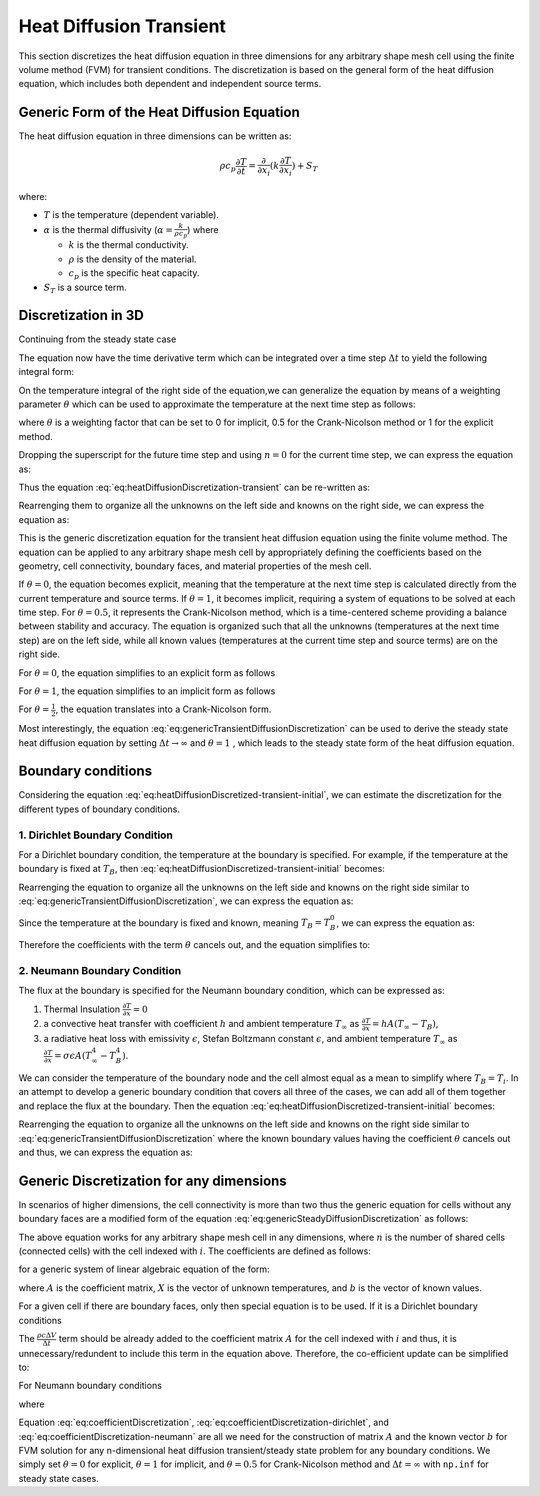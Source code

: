 Heat Diffusion Transient
========================

This section discretizes the heat diffusion equation in three dimensions for any arbitrary shape mesh cell using the finite volume method (FVM) for transient conditions. The discretization is based on the general form of the heat diffusion equation, which includes both dependent and independent source terms.

Generic Form of the Heat Diffusion Equation
-------------------------------------------

The heat diffusion equation in three dimensions can be written as:

.. math::

    \rho c_p \frac{\partial T}{\partial t} = \frac{\partial}{\partial x_i}(k \frac{\partial T}{\partial x_i}) + S_T

where:

- :math:`T` is the temperature (dependent variable).
- :math:`\alpha` is the thermal diffusivity (:math:`\alpha = \frac{k}{\rho c_p}`) where

  - :math:`k` is the thermal conductivity.
  - :math:`\rho` is the density of the material.
  - :math:`c_p` is the specific heat capacity.
- :math:`S_T` is a source term.

Discretization in 3D
--------------------

Continuing from the steady state case 

.. image:: ../media/images/FVM/discretization_1D.svg
   :alt: Example SVG
   :scale: 50%
   :align: center

The equation now have the time derivative term which can be integrated over a time step :math:`\Delta t` to yield the following integral form:


.. math::
    :label: eq:heatDiffusionDiscretization-transient
    :nowrap:

    \begin{align}
    \int_{t}^{t+\Delta t} \int_{\Delta V} \rho c \frac{\partial T}{\partial t} dV dt & = \int_{t}^{t+\Delta t} \int_{\Delta V} \left[\frac{\partial}{\partial x}\left(k \frac{\partial T}{\partial x}\right) + S_T\right] dV dt \notag \\
    \rho c (T_{i}-T_{i}^{0}) \Delta V & = \int_{t}^{t+\Delta t} \left( \left[kA \frac{T_{i+1} - T_i}{\Delta x} \right]_{i+1} \right. \notag \\
    & \left. + \left[kA \frac{T_{i-1} - T_i}{\Delta x} \right]_{i-1} + S_u + S_i T_i \right)\ dt
    \end{align}

On the temperature integral of the right side of the equation,we can generalize the equation by means of a weighting parameter :math:`\theta` which can be used to approximate the temperature at the next time step as follows:

.. math::
    :nowrap:

    \begin{align*}
        T_{i}^{n+1} = T_{i}^{n} + \theta \left( T_{i}^{n+1} - T_{i}^{n} \right)
    \end{align*}

where :math:`\theta` is a weighting factor that can be set to 0 for implicit, 0.5 for the Crank-Nicolson method or 1 for the explicit method.

Dropping the superscript for the future time step and using :math:`n = 0` for the current time step, we can express the equation as:

.. math::
    :nowrap:

    \begin{align*}
        T_{i} & = T_{i}^{0} + \theta \left( T_{i} - T_{i}^{0} \right) \\
        T_{i} & = \theta T_{i} + (1-\theta) T_{i}^{0} \\
        \int_{t}^{t+\Delta t} T_{i} dt & = \left[ \theta T_{i} + (1-\theta) T_{i}^{0} \right] \Delta t
    \end{align*}

Thus the equation :eq:`eq:heatDiffusionDiscretization-transient` can be re-written as:

.. math::
    :label: eq:heatDiffusionDiscretized-transient-initial
    :nowrap:

    \begin{align}
        \rho c (T_{i}-T_{i}^{0}) \Delta V & = \theta\left(\left[kA \frac{T_{i+1} - T_i}{\Delta x} \right]_{i+1} + \left[kA \frac{T_{i-1} - T_i}{\Delta x} \right]_{i-1} + S_i T_{i}\right) \Delta t \notag \\
        + (1-\theta) & \left(\left[kA \frac{T_{i+1}^{0} - T_i^{0}}{\Delta x} \right]_{i+1} + \left[kA \frac{T_{i-1}^{0} - T_i^{0}}{\Delta x} \right]_{i-1} + S_i T_{i}^{0} \right) \Delta t \notag \\
        & + S_u \Delta V \Delta t \notag \\
        \Rightarrow \rho c (T_{i}-T_{i}^{0}) \frac{\Delta V}{\Delta t} & = \theta\left(\left[kA \frac{T_{i+1} - T_i}{\Delta x} \right]_{i+1} + \left[kA \frac{T_{i-1} - T_i}{\Delta x} \right]_{i-1} + S_i T_{i}\right) \notag \\
        + (1-\theta) & \left(\left[kA \frac{T_{i+1}^{0} - T_i^{0}}{\Delta x} \right]_{i+1} + \left[kA \frac{T_{i-1}^{0} - T_i^{0}}{\Delta x} \right]_{i-1} + S_i T_{i}^{0} \right) \notag \\
        & + S_u \Delta V
    \end{align}

Rearrenging them to organize all the unknowns on the left side and knowns on the right side, we can express the equation as:

.. math::
    :label: eq:genericTransientDiffusionDiscretization
    :nowrap:

    \begin{align}
        & - \theta \left[ \frac{kA}{\Delta x} \right]_{i-1} T_{i-1} \notag \\
        & + \left[ \frac {\rho c \Delta V}{\Delta t} + \theta \left\{ \left( \frac{kA}{\Delta x} \right)_{i+1} + \left( \frac{kA}{\Delta x} \right)_{i-1} -S_i \right\} \right] T_{i} \notag \\
        & -\theta \left[ \frac{kA}{\Delta x} \right]_{i+1} T_{i+1} \notag \\
        & = (1-\theta) \left[ \frac{kA}{\Delta x} \right]_{i-1} T^{0}_{i-1}\notag \\
        & + \left[ \frac {\rho c \Delta V}{\Delta t} - (1-\theta) \left\{ \left(\frac{kA}{\Delta x} \right)_{i+1} + \left( \frac{kA}{\Delta x} \right)_{i-1} -S_i \right\}\right] T_{i}^{0} \notag \\
        & +(1-\theta) \left[ \frac{kA}{\Delta x} \right]_{i+1} T^{0}_{i+1} + S_u \Delta V
    \end{align}


This is the generic discretization equation for the transient heat diffusion equation using the finite volume method. The equation can be applied to any arbitrary shape mesh cell by appropriately defining the coefficients based on the geometry, cell connectivity, boundary faces, and material properties of the mesh cell.

If :math:`\theta = 0`, the equation becomes explicit, meaning that the temperature at the next time step is calculated directly from the current temperature and source terms. If :math:`\theta = 1`, it becomes implicit, requiring a system of equations to be solved at each time step. For :math:`\theta = 0.5`, it represents the Crank-Nicolson method, which is a time-centered scheme providing a balance between stability and accuracy. The equation is organized such that all the unknowns (temperatures at the next time step) are on the left side, while all known values (temperatures at the current time step and source terms) are on the right side.

For :math:`\theta = 0`, the equation simplifies to an explicit form as follows

.. math::
    :label: eq:genericTransientDiffusionDiscretization-explicit
    :nowrap:

    \begin{align}
        & \left[ \frac {\rho c \Delta V}{\Delta t} \right] T_{i} \notag \\
        & = \left[ \frac{kA}{\Delta x} \right]_{i-1} T^{0}_{i-1}\notag \\
        & + \left[ \frac {\rho c \Delta V}{\Delta t} - \left\{ \left(\frac{kA}{\Delta x} \right)_{i+1} + \left( \frac{kA}{\Delta x} \right)_{i-1} -S_i\right\} \right] T_{i}^{0} \notag \\
        & +\left[ \frac{kA}{\Delta x} \right]_{i+1} T^{0}_{i+1} + S_u \Delta V
    \end{align}

For :math:`\theta = 1`, the equation simplifies to an implicit form as follows

.. math::
    :label: eq:genericTransientDiffusionDiscretization-implicit
    :nowrap:

    \begin{align}
        & - \left[ \frac{kA}{\Delta x} \right] T_{i-1} \notag \\
        & + \left[ \frac {\rho c \Delta V}{\Delta t} + \left\{ \left( \frac{kA}{\Delta x} \right)_{i+1} + \left( \frac{kA}{\Delta x} \right)_{i-1} -S_i \right\} \right] T_{i} \notag \\
        & -\left[ \frac{kA}{\Delta x} \right] T_{i+1} \notag \\
        & = \left[ \frac {\rho c \Delta V}{\Delta t} \right] T_{i}^{0} \notag \\
        & + S_u \Delta V
    \end{align}

For :math:`\theta = \frac{1}{2}`, the equation translates into a Crank-Nicolson form.

Most interestingly, the equation :eq:`eq:genericTransientDiffusionDiscretization` can be used to derive the steady state heat diffusion equation by setting :math:`\Delta t \to \infty` and :math:`\theta = 1` , which leads to the steady state form of the heat diffusion equation.

.. math::
    :label: eq:genericSteadyDiffusionDiscretization
    :nowrap:

    \begin{align}
        & - \left[ \frac{kA}{\Delta x} \right]_{i-1} T_{i-1} \notag \\
        & + \left[ \left( \frac{kA}{\Delta x} \right)_{i+1} + \left( \frac{kA}{\Delta x} \right)_{i-1} -S_i \right] T_{i} \notag \\
        & -\left[ \frac{kA}{\Delta x} \right]_{i+1} T_{i+1} \notag \\
        & = S_u \Delta V
    \end{align}

Boundary conditions
-------------------

Considering the equation :eq:`eq:heatDiffusionDiscretized-transient-initial`, we can estimate the discretization for the different types of boundary conditions.

1. Dirichlet Boundary Condition
^^^^^^^^^^^^^^^^^^^^^^^^^^^^^^^^

For a Dirichlet boundary condition, the temperature at the boundary is specified. For example, if the temperature at the boundary is fixed at :math:`T_B`, then :eq:`eq:heatDiffusionDiscretized-transient-initial` becomes:

.. math:: 
    :nowrap:

    \begin{align*}
    \rho c (T_{i}-T_{i}^{0}) \frac{\Delta V}{\Delta t} & = \theta\left(\left[kA \frac{T_{i+1} - T_i}{\Delta x} \right]_{i+1} + \left[kA \frac{T_{B} - T_i}{\Delta x} \right]_{B} + S_i T_{i}\right) \notag \\
            + (1-\theta) & \left(\left[kA \frac{T_{i+1}^{0} - T_i^{0}}{\Delta x} \right]_{i+1} + \left[kA \frac{T_{B}^{0} - T_i^{0}}{\Delta x} \right]_{B} + S_i T_{i}^{0} \right) \notag \\
            & + S_u \Delta V
    \end{align*}

Rearrenging the equation to organize all the unknowns on the left side and knowns on the right side similar to :eq:`eq:genericTransientDiffusionDiscretization`, we can express the equation as:

.. math::
    :nowrap:

    \begin{align}
        & - \theta \left[ 0 \right]_B T_{i-1} \notag \\
        & + \left[ \frac {\rho c \Delta V}{\Delta t} + \theta \left\{ \left( \frac{kA}{\Delta x} \right)_{i+1} + \left( \frac{kA}{\Delta x} \right)_B -S_i \right\} \right] T_{i} \notag \\
        & -\theta \left[ \frac{kA}{\Delta x} \right]_{i+1} T_{i+1} \notag \\
        & = (1-\theta) \left[ 0 \right]_B T^{0}_{i-1}\notag \\
        & + \left[ \frac {\rho c \Delta V}{\Delta t} - (1-\theta) \left\{ \left(\frac{kA}{\Delta x} \right)_{i+1} + \left( \frac{kA}{\Delta x} \right)_{B} -S_i \right\}\right] T_{i}^{0} \notag \\
        & +(1-\theta) \left[ \frac{kA}{\Delta x} \right]_{i+1} T^{0}_{i+1} \notag \\
        & + S_u \Delta V + \theta \left[ \frac{k A T_B }{\Delta x} \right]_B + (1-\theta) \left[ \frac{k A T_B^0 }{\Delta x} \right]_B \notag
    \end{align}

Since the temperature at the boundary is fixed and known, meaning :math:`T_B = T_B^0`, we can express the equation as:

.. math::
    :nowrap:

    \begin{align}
        & - \theta \left[ 0 \right]_B T_{i-1} \notag \\
        & + \left[ \frac {\rho c \Delta V}{\Delta t} + \theta \left\{ \left( \frac{kA}{\Delta x} \right)_{i+1} + \left( \frac{kA}{\Delta x} \right)_B -S_i \right\} \right] T_{i} \notag \\
        & -\theta \left[ \frac{kA}{\Delta x} \right]_{i+1} T_{i+1} \notag \\
        & = (1-\theta) \left[ 0 \right]_B T^{0}_{i-1}\notag \\
        & + \left[ \frac {\rho c \Delta V}{\Delta t} - (1-\theta) \left\{ \left(\frac{kA}{\Delta x} \right)_{i+1} + \left( \frac{kA}{\Delta x} \right)_{B} -S_i \right\}\right] T_{i}^{0} \notag \\
        & +(1-\theta) \left[ \frac{kA}{\Delta x} \right]_{i+1} T^{0}_{i+1} \notag \\
        & + S_u \Delta V + \theta \left[ \frac{k A T_B^0 }{\Delta x} \right]_B + (1-\theta) \left[ \frac{k A T_B^0 }{\Delta x} \right]_B \notag
    \end{align}

Therefore the coefficients with the term :math:`\theta` cancels out, and the equation simplifies to:

.. math::
    :label: eq:genericTransientDiffusionDiscretization-dirichlet
    :nowrap:

    \begin{align}
        & - 0 \notag \\
        & + \left[ \frac {\rho c \Delta V}{\Delta t} + \theta \left\{ \left( \frac{kA}{\Delta x} \right)_{i+1} + \left( \frac{kA}{\Delta x} \right)_B -S_i \right\} \right] T_{i} \notag \\
        & -\theta \left[ \frac{kA}{\Delta x} \right]_{i+1} T_{i+1} \notag \\
        & = 0\notag \\
        & + \left[ \frac {\rho c \Delta V}{\Delta t} - (1-\theta) \left\{ \left(\frac{kA}{\Delta x} \right)_{i+1} + \left( \frac{kA}{\Delta x} \right)_{B} -S_i \right\}\right] T_{i}^{0} \notag \\
        & +(1-\theta) \left[ \frac{kA}{\Delta x} \right]_{i+1} T^{0}_{i+1} \notag \\
        & + S_i^u \Delta V + \left[ \frac{k A T_B^0 }{\Delta x} \right]_B 
    \end{align}

2. Neumann Boundary Condition
^^^^^^^^^^^^^^^^^^^^^^^^^^^^^^^^

The flux at the boundary is specified for the Neumann boundary condition, which can be expressed as:

#. Thermal Insulation :math:`\frac {\partial T}{\partial x} = 0` 
#. a convective heat transfer with coefficient :math:`h` and ambient temperature :math:`T_\infty` as :math:`\frac {\partial T}{\partial x} = hA(T_\infty - T_B)`, 
#. a radiative heat loss with emissivity :math:`\epsilon`, Stefan Boltzmann constant :math:`\epsilon`, and ambient temperature :math:`T_\infty` as :math:`\frac {\partial T}{\partial x} = \sigma \epsilon A(T_\infty^4 - T_B^4)`. 

We can consider the temperature of the boundary node and the cell almost equal as a mean to simplify where :math:`T_B = T_i`. In an attempt to develop a generic boundary condition that covers all three of the cases, we can add all of them together and replace the flux at the boundary. Then the equation :eq:`eq:heatDiffusionDiscretized-transient-initial` becomes:

.. math:: 
    :nowrap:

    \begin{align*}
    \rho c (T_{i}-T_{i}^{0}) \frac{\Delta V}{\Delta t} & = \theta\left(\left[kA \frac{T_{i+1} - T_i}{\Delta x} \right]_{i+1} \notag \right. \\
    & \left. + \left[0 + hA(T_B-T_\infty) + \sigma \epsilon A(T_B^4 - T_\infty^4) \right]_{B} + S_i T_{i} \vphantom{\frac{\Delta V}{\Delta t}}\right) \notag \\
    + (1-\theta) & \left(\left[kA \frac{T^{0}_{i+1} - T^{0}_i}{\Delta x} \right]_{i+1} \notag \right. \\
    & \left. + \left[0 + hA(T_\infty - T_B) + \sigma \epsilon A(T_\infty^4 - T_B^4) \right]_{B} + S_i T_{i} \vphantom{\frac{\Delta V}{\Delta t}}\right) \notag \\
    & + S_u \Delta V
    \end{align*}

Rearrenging the equation to organize all the unknowns on the left side and knowns on the right side similar to :eq:`eq:genericTransientDiffusionDiscretization` where the known boundary values having the coefficient :math:`\theta` cancels out and thus, we can express the equation as:

.. math::
    :label: eq:genericTransientDiffusionDiscretization-neumann
    :nowrap:

    \begin{align}
        & -0 + \left[ \frac {\rho c \Delta V}{\Delta t} + \theta \left\{ \left( \frac{kA}{\Delta x} \right)_{i+1} -S_i \right\} \right] T_{i} \notag \\
        & -\theta \left[ \frac{kA}{\Delta x} \right]_{i+1} T_{i+1} \notag \\
        & = 0 + \left[ \frac {\rho c \Delta V}{\Delta t} - (1-\theta) \left\{ \left(\frac{kA}{\Delta x} \right)_{i+1} -S_i \right\}\right] T_{i}^{0} \notag \\
        & +(1-\theta) \left[ \frac{kA}{\Delta x} \right]_{i+1} T^{0}_{i+1} \notag \\
        & + S_i^u \Delta V + \left[ hA(T_\infty - T_B) + \sigma \epsilon A(T_\infty^4 - T_B^4) \right]_{B}
    \end{align}

Generic Discretization for any dimensions
------------------------------------------

In scenarios of higher dimensions, the cell connectivity is more than two thus the generic equation for cells without any boundary faces are a modified form of the equation :eq:`eq:genericSteadyDiffusionDiscretization` as follows:

.. math::
    :label: eq:genericTransientDiffusionDiscretization-nD
    :nowrap:

    \begin{align}
        & - \theta \sum_{j=1}^n \left[ \frac{kA}{\Delta x} \right]_{i, j} T_{j} \notag \\
        & + \left[ \frac {\rho c \Delta V}{\Delta t} + \theta \left\{ \sum_{j=1}^n \left( \frac{kA}{\Delta x} \right)_{i, j} - S_i \right\} \right] T_{i} \notag \\
        & = (1-\theta) \sum_{j=1}^n \left[ \frac{kA}{\Delta x} \right]_{i-1} T^{0}_{i-1}\notag \\
        & + \left[ \frac {\rho c \Delta V}{\Delta t} - (1-\theta) \left\{ \sum_{j=1}^n \left(\frac{kA}{\Delta x} \right)_{i, j} - S_i \right\}\right] T_{i}^{0} \notag \\
        & + S_i^u \Delta V
    \end{align}

The above equation works for any arbitrary shape mesh cell in any dimensions, where :math:`n` is the number of shared cells (connected cells) with the cell indexed with :math:`i`. The coefficients are defined as follows:

.. math::
    :label: eq:coefficientDiscretization
    :nowrap:

    \begin{align}
        a_{i,j} & = - \theta \sum_{j=1}^n \left[ \frac{kA}{\Delta x} \right]_{i, j} \notag \\
        a_{i,i} & = \left[ \frac {\rho c \Delta V}{\Delta t} + \theta \left\{ \sum_{j=1}^n \left( \frac{kA}{\Delta x} \right)_{i, j} - S_i \right\} \right] \notag \\
        b_i & = (1-\theta) \sum_{j=1}^n \left[ \frac{kA}{\Delta x} \right]_{i-1} T^{0}_{i-1}\notag \\
        & + \left[ \frac {\rho c \Delta V}{\Delta t} - (1-\theta) \left\{ \sum_{j=1}^n \left(\frac{kA}{\Delta x} \right)_{i, j} - S_i \right\}\right] \notag \\
        & + S_i^u \Delta V
    \end{align}

for a generic system of linear algebraic equation of the form:

.. math::
    :nowrap:

    \begin{align*}
        A_{i,j} X_{i} = b_{i}
    \end{align*}

where :math:`A` is the coefficient matrix, :math:`X` is the vector of unknown temperatures, and :math:`b` is the vector of known values.

For a given cell if there are boundary faces, only then special equation is to be used. If it is a Dirichlet boundary conditions

.. math::
    :nowrap:

    \begin{align*}
        & \left[ \frac {\rho c \Delta V}{\Delta t} + \theta \left\{ \sum_{j=1}^n \left( \frac{kA}{\Delta x} \right)_{i, B_j} - S_i \right\} \right] T_{i} \notag \\
        & = \left[ \frac {\rho c \Delta V}{\Delta t} - (1-\theta) \left\{ \sum_{j=1}^n \left(\frac{kA}{\Delta x} \right)_{i, B_j} - S_i \right\}\right] T_{i}^{0} \notag \\
        & + S_i^u \Delta V + \sum_{j=1}^n \left[ \frac{k A T_{j,B}^0 }{\Delta x} \right]_B
    \end{align*}

The :math:`\frac{\rho c \Delta V}{\Delta t}` term should be already added to the coefficient matrix :math:`A` for the cell indexed with :math:`i` and thus, it is unnecessary/redundent to include this term in the equation above. Therefore, the co-efficient update can be simplified to:

.. math::
    :label: eq:coefficientDiscretization-dirichlet
    :nowrap:

    \begin{align}
        a_{i,i} & += \theta \left\{ \sum_{j=1}^n \left( \frac{kA}{\Delta x} \right)_{i, B_j} - S_i \right\} \notag \\
        b_i & += - (1-\theta) \left\{ \sum_{j=1}^n \left(\frac{kA}{\Delta x} \right)_{i, B_j} - S_i \right\} T_i^0 \notag \\
        & + \sum_{j=1}^n \left[ \frac{k A T_{j,B}^0 }{\Delta x} \right]_B
    \end{align}

For Neumann boundary conditions

.. math::
    :nowrap:

    \begin{align*}
        & \left[ \frac {\rho c \Delta V}{\Delta t} + \theta \left\{ - S_i \right\} \right] T_{i} \notag \\
        & = \left[ \frac {\rho c \Delta V}{\Delta t} - (1-\theta) \left\{- S_i \right\}\right] T_{i}^{0} \notag \\
        & + S_i^u \Delta V + \sum_{j=1}^n \left[ hA(T_\infty - T_{j,B}) + \sigma \epsilon A(T_\infty^4 - T_{j, B}^4) \right]_{B}
    \end{align*}

where

.. math::
    :label: eq:coefficientDiscretization-neumann
    :nowrap:

    \begin{align}
        a_{i,i} & += -\theta S_i \notag \\
        b_i & += (1-\theta) S_i T_i^0 \notag \notag \\
        & + \sum_{j=1}^n \left[ hA(T_\infty - T_{j,B}) + \sigma \epsilon A(T_\infty^4 - T_{j, B}^4) \right]_{B}
    \end{align}

Equation :eq:`eq:coefficientDiscretization`, :eq:`eq:coefficientDiscretization-dirichlet`, and :eq:`eq:coefficientDiscretization-neumann` are all we need for the construction of matrix :math:`A` and the known vector :math:`b` for FVM solution for any n-dimensional heat diffusion transient/steady state problem for any boundary conditions. We simply set :math:`\theta = 0` for explicit, :math:`\theta = 1` for implicit, and :math:`\theta = 0.5` for Crank-Nicolson method and :math:`\Delta t = \infty` with ``np.inf`` for steady state cases.